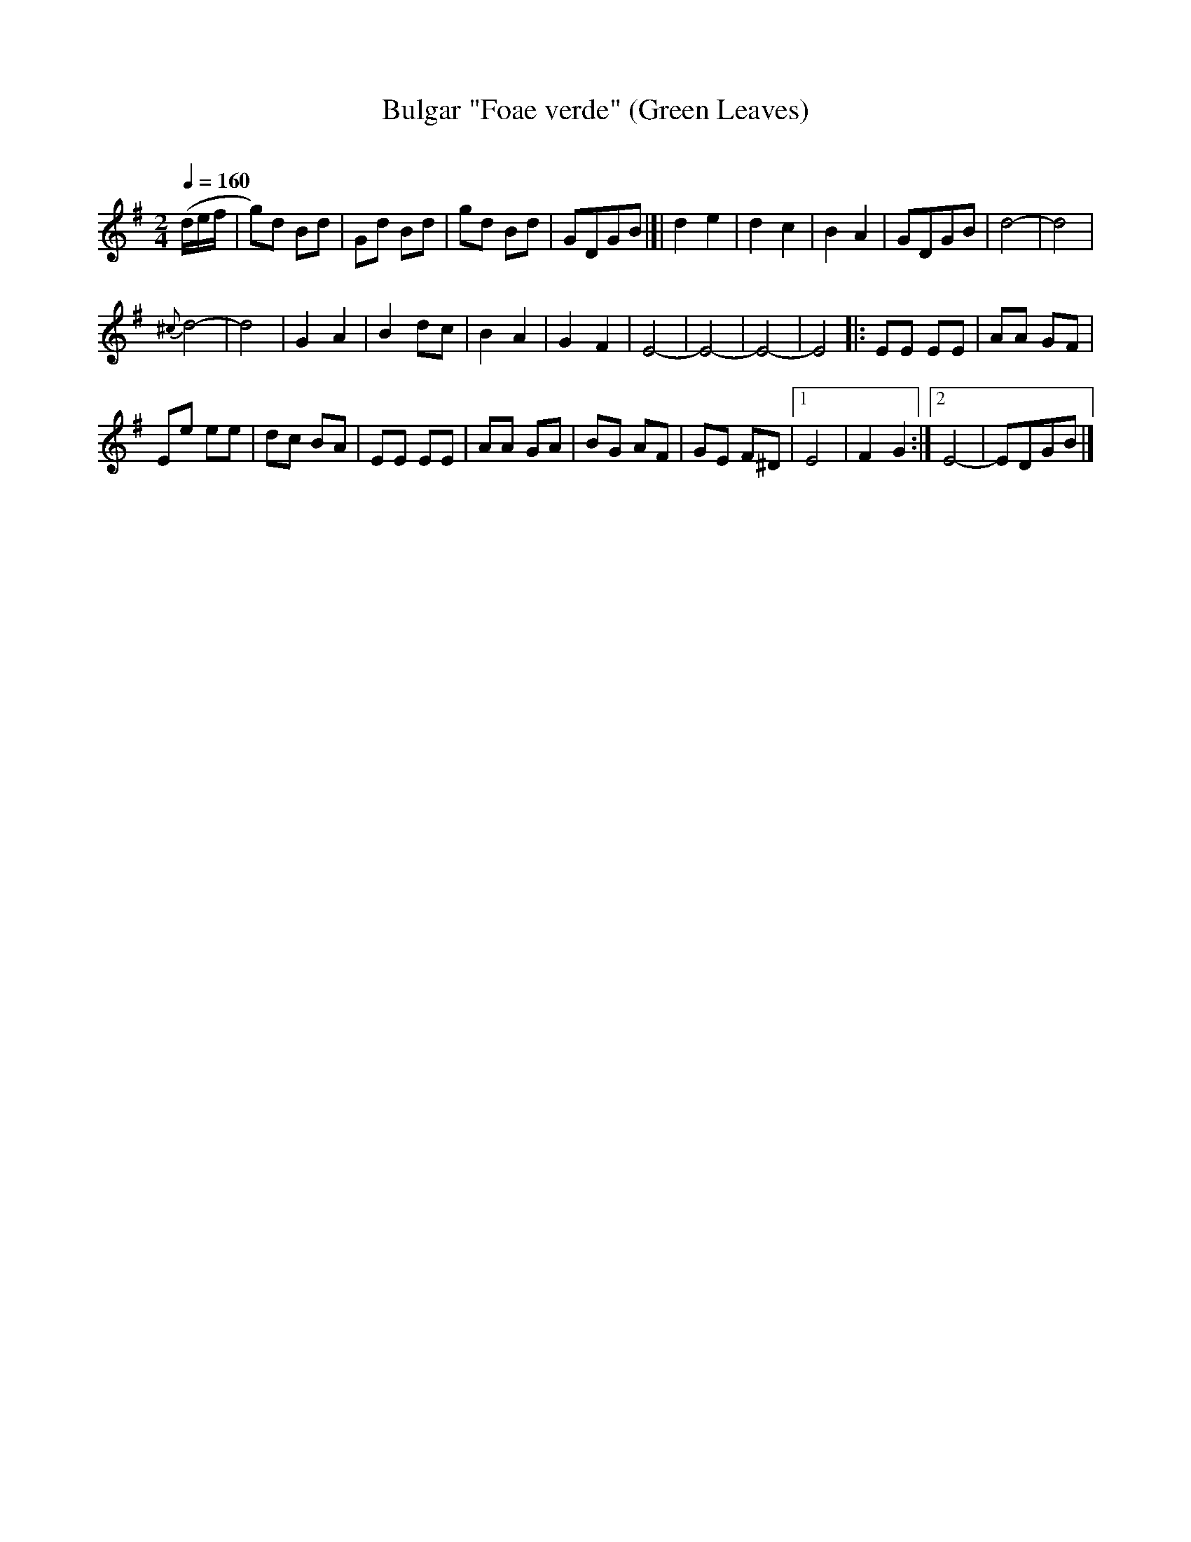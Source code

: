 X: 335
T: Bulgar "Foae verde" (Green Leaves)
R: bulgar
O:
Q: 1/4=160
B: German Goldenshteyn "Shpilt klezmorimlach klingen zoln di gesalach" New York 2003 v.3 #35
Z: 2012 John Chambers <jc:trillian.mit.edu>
M: 2/4
L: 1/8
K: G
(d/e/f/ | g)d Bd | Gd Bd | gd Bd | GDGB |]| d2 e2 | d2 c2 | B2 A2 | GDGB | d4- | d4 |
{^c}d4- | d4 | G2 A2 | B2 dc | B2 A2 | G2 F2 | E4- | E4- | E4- | E4 |: EE EE | AA GF |
Ee ee | dc BA | EE EE | AA GA | BG AF | GE F^D |[1 E4 | F2 G2 :|[2 E4- | EDGB |]
